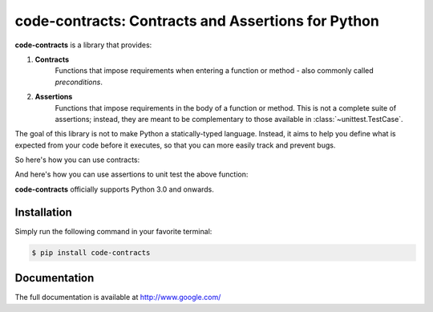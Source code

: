 code-contracts: Contracts and Assertions for Python
===================================================

**code-contracts** is a library that provides:

1. **Contracts**
    Functions that impose requirements when entering a function or method - also commonly called *preconditions*.
2. **Assertions**
    Functions that impose requirements in the body of a function or method. This is not a complete suite of assertions;
    instead, they are meant to be complementary to those available in :class:`~unittest.TestCase`.

The goal of this library is not to make Python a statically-typed language. Instead, it aims to help you define what
is expected from your code before it executes, so that you can more easily track and prevent bugs.

So here's how you can use contracts:

.. code-block:: python
   :linenos:

    from contracts import contract


    def build_rocket(name, model, company):
        contract.is_not_empty(name)
        contract.is_greater_than(model, 0)
        contract.is_not_empty(company)

        print("You built a {0} {1} rocket from {2}.".format(name, model, company))

    if __name__ == "__main__":
        build_rocket("Falcon", 9, "SpaceX")

And here's how you can use assertions to unit test the above function:

.. code-block:: python
   :linenos:

    import unittest
    from contracts import assertion


    class RocketTests(unittest.TestCase):
        def test_build_rocket(self):
            assertion.does_not_raise(ValueError, build_rocket, "Falcon", 9, "SpaceX")

**code-contracts** officially supports Python 3.0 and onwards.

Installation
------------

Simply run the following command in your favorite terminal:

.. code-block:: bash

   $ pip install code-contracts

Documentation
-------------

The full documentation is available at http://www.google.com/